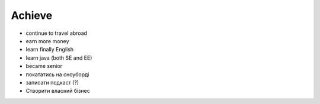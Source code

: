 =======
Achieve
=======

- continue to travel abroad
- earn more money
- learn finally English
- learn java (both SE and EE)
- became senior
- покататись на сноуборді
- записати подкаст (?)
- Створити власний бізнес